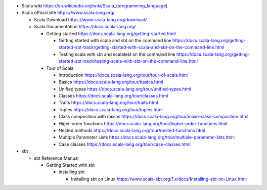 - Scala wiki
  https://en.wikipedia.org/wiki/Scala_(programming_language)

- Scala official site
  https://www.scala-lang.org/

  * Scala Download
    https://www.scala-lang.org/download/

  * Scala Documentation
    https://docs.scala-lang.org/

    - Getting started
      https://docs.scala-lang.org/getting-started.html

      * Getting started with scala and sbt on the command line
        https://docs.scala-lang.org/getting-started-sbt-track/getting-started-with-scala-and-sbt-on-the-command-line.html

      * Testing scala with sbt and scalatest on the command line
        https://docs.scala-lang.org/getting-started-sbt-track/testing-scala-with-sbt-on-the-command-line.html

    - Tour of Scala

      * Introduction
        https://docs.scala-lang.org/tour/tour-of-scala.html

      * Basics
        https://docs.scala-lang.org/tour/basics.html

      * Unified types
        https://docs.scala-lang.org/tour/unified-types.html

      * Classes
        https://docs.scala-lang.org/tour/classes.html

      * Traits
        https://docs.scala-lang.org/tour/traits.html

      * Tuples
        https://docs.scala-lang.org/tour/tuples.html

      * Class composition with mixins
        https://docs.scala-lang.org/tour/mixin-class-composition.html

      * Higer-order functions
        https://docs.scala-lang.org/tour/higher-order-functions.html

      * Nested methods
        https://docs.scala-lang.org/tour/nested-functions.html

      * Multiple Parameter Lists
        https://docs.scala-lang.org/tour/multiple-parameter-lists.html

      * Case classes
        https://docs.scala-lang.org/tour/case-classes.html

- sbt

  * sbt Reference Manual

    - Getting Started with sbt

      * Installing sbt

        - Installing sbt on Linux
          https://www.scala-sbt.org/1.x/docs/Installing-sbt-on-Linux.html
